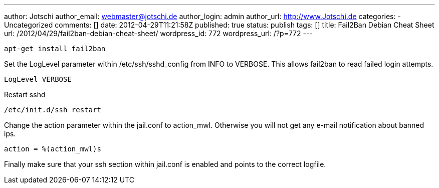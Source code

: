 ---
author: Jotschi
author_email: webmaster@jotschi.de
author_login: admin
author_url: http://www.Jotschi.de
categories:
- Uncategorized
comments: []
date: 2012-04-29T11:21:58Z
published: true
status: publish
tags: []
title: Fail2Ban Debian Cheat Sheet
url: /2012/04/29/fail2ban-debian-cheat-sheet/
wordpress_id: 772
wordpress_url: /?p=772
---

[source, bash]
----
apt-get install fail2ban
----

Set the LogLevel parameter within /etc/ssh/sshd_config from INFO to VERBOSE. This allows fail2ban to read failed login attempts.

[source, bash]
----
LogLevel VERBOSE
----

Restart sshd

[source, bash]
----
/etc/init.d/ssh restart
----

Change the action parameter within the jail.conf to action_mwl. Otherwise you will not get any e-mail notification about banned ips.

[source, bash]
----
action = %(action_mwl)s
----

Finally make sure that your ssh section within jail.conf is enabled and points to the correct logfile.
